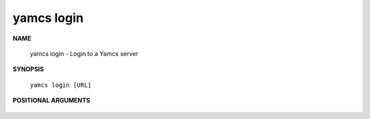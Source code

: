 yamcs login
===========

.. program:: yamcs login

**NAME**

    yamcs login - Login to a Yamcs server


**SYNOPSIS**

    ``yamcs login [URL]``


**POSITIONAL ARGUMENTS**

    .. option:: [URL]

        The server URL. Example: ``http://localhost:8090``
